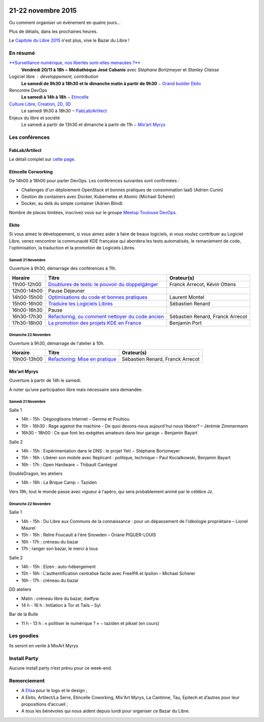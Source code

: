 .. Utilisation : rst2html --stylesheet=main.css --title="Bazar du Libre" index.rst > index.html

.. Bazar du Libre

.. image:: bazar-du-libre.png

.. Source http://yemanjalisa.fr/bazar-du-libre/index.html

21-22 novembre 2015
====================

Ou comment organiser un événement en quatre jours…

Plus de détails, dans les prochaines heures.

Le `Capitole du Libre 2015 <http://2015.capitoledulibre.org>`_ n'est plus, vive le Bazar du Libre !

En résumé
----------

`**Surveillance numérique, nos libertés sont-elles menacées ?** <http://www.bibliotheque.toulouse.fr/viewPageEvent.html?page=surveillance_num>`_
  **Vendredi 20/11 à 18h − Médiathèque José Cabanis**
  avec *Stéphane Bortzmeyer* et *Stanley Claisse*

Logiciel libre : développement, contribution
  **Le samedi de 9h30 à 18h30 et le dimanche matin à partir de 9h30** − `Grand builder Ekito <http://www.ekito.fr/>`_

Rencontre DevOps
  **Le samedi à 14h à 18h** − `Etincelle <http://www.coworking-toulouse.com/le-lieu/>`_

`Culture Libre, Creation, 2D, 3D <http://bazardulibre.org/culture-crea-2d-3d-libre.html>`_
   Le samedi 9h30 à 18h30 − `FabLab/Artilect <http://www.artilect.fr/contact/>`_

Enjeux du libre et société
  Le samedi à partir de 13h30 et dimanche à partir de 11h − `Mix’art Myrys <http://mixart-myrys.org/le-lieu/>`_


.. raw:: html
  :file: lieux.html

Les conférences
----------------


FabLab/Artilect
+++++++++++++++

Le détail complet sur `cette page </culture-crea-2d-3d-libre.html>`_.

Etincelle Corworking
++++++++++++++++++++++++

De 14h00 à 18h00 pour parler DevOps. Les conférences suivantes sont confirmées :

- Challenges d'un déploiement OpenStack et bonnes pratiques de consommation IaaS (Adrien Cunin)
- Gestion de containers avec Docker, Kubernetes et Atomic (Michael Scherer)
- Docker, au delà du simple container (Adrien Blind)

Nombre de places limitées, inscrivez vous sur le groupe `Meetup Toulouse DevOps <http://www.meetup.com/fr/Toulouse-DevOps/events/226700021/>`_.

Ekito
+++++++++++++++

Si vous aimez le développement, si vous aimez aider à faire de beaux logiciels, si vous voulez contribuer au Logiciel Libre,
venez rencontrer la communauté KDE française qui abordera les tests automatisés, le remaniement de code, l'optimisation,
la traduction et la promotion de Logiciels Libres.

Samedi 21 Novembre
******************

Ouverture à 9h30, démarrage des conférences à 11h.

=========== ================================================================================================================ ================================
Horaire     Titre                                                                                                            Orateur(s)
=========== ================================================================================================================ ================================
11h00-12h00 `Doublures de tests: le pouvoir du doppelgänger <https://2015.capitoledulibre.org/programme/presentation/99/>`_  Franck Arrecot, Kévin Ottens
12h00-14h00 Pause Déjeuner
14h00-15h00 `Optimisations du code et bonnes pratiques <https://2015.capitoledulibre.org/programme/presentation/101/>`_      Laurent Montel
15h00-16h00 `Traduire les Logiciels Libres <https://2015.capitoledulibre.org/programme/presentation/90/>`_                   Sébastien Renard
16h00-16h30 Pause
16h30-17h30 `Refactoring, ou comment nettoyer du code ancien <https://2015.capitoledulibre.org/programme/presentation/88/>`_ Sébastien Renard, Franck Arrecot
17h30-18h00 `La promotion des projets KDE en France <https://2015.capitoledulibre.org/programme/presentation/113/>`_         Benjamin Port
=========== ================================================================================================================ ================================

Dimanche 22 Novembre
********************

Ouverture à 9h30, démarrage de l'atelier à 10h.

=========== ============================================================================================== ================================
Horaire     Titre                                                                                          Orateur(s)
=========== ============================================================================================== ================================
10h00-13h00 `Refactoring: Mise en pratique <https://2015.capitoledulibre.org/programme/presentation/89/>`_ Sébastien Renard, Franck Arrecot
=========== ============================================================================================== ================================

Mix’art Myrys
+++++++++++++

Ouverture à partir de 14h le samedi.

A noter qu’une participation libre mais nécessaire sera demandée.

Samedi 21 Novembre
******************

Salle 1

* 14h - 15h : Dégooglisons Internet – Genma et Pouhiou
* 15h - 16h30 : Rage against the machine - De quoi devons-nous aujourd'hui nous libérer? – Jérémie Zimmermann
* 16h30 - 18h00 : Ce que font les exégètes amateurs dans leur garage −  Benjamin Bayart

Salle 2

* 14h - 15h : Expérimentation dans le DNS : le projet Yeti − Stéphane Bortzmeyer
* 15h - 16h : Libérer son mobile avec Replicant : politique, technique – Paul Kocialkowski, Benjamin Bayart
* 16h - 17h : Open Hardware − Thibault Cantegrel

DoubleDragon, les ateliers

* 14h - 16h : La Brique Camp − Taziden

Vers 19h, tout le monde passe avec vigueur à l'apéro, qui sera probablement animé par le célèbre Jz.

Dimanche 22 Novembre
********************

Salle 1

* 14h - 15h : Du Libre aux Communs de la connaissance : pour un dépassement de l'idéologie propriétaire – Lionel Maurel
* 15h - 16h : Relire Foucault à l'ère Snowden – Oriane PIQUER-LOUIS
* 16h - 17h : créneau du bazar
* 17h : ranger son bazar, le merci à tous

Salle 2

* 14h - 15h : Elzen : auto-hébergement
* 15h - 16h : L'authentification centralisé facile avec FreeIPA et Ipsilon – Michael Scherer
* 16h - 17h : créneau du bazar

DD ateliers

* Matin : créneau libre du bazar, dwtfyw.
* 14 h - 16 h : Initiation à Tor et Tails – Syl

Bar de la Bulle

* 11 h - 13 h : « politiser le numérique ? » − taziden et piksel (en cours)


Les goodies
------------

Ils seront en vente à MixArt Myrys

Install Party
-------------

Aucune install party n’est prévu pour ce week-end.

Remerciement
------------

* A `Elisa <http://yemanjalisa.fr/>`_ pour le logo et le design ; 
* A Ekito, Artilect/La Serre, Etincelle Coworking, Mix'Art Myrys, La Cantinne, Tau, Epitech et d’autres pour leur propositions d’accueil ;
* A tous les bénévoles qui nous aident depuis lundi pour organiser ce Bazar du Libre.
